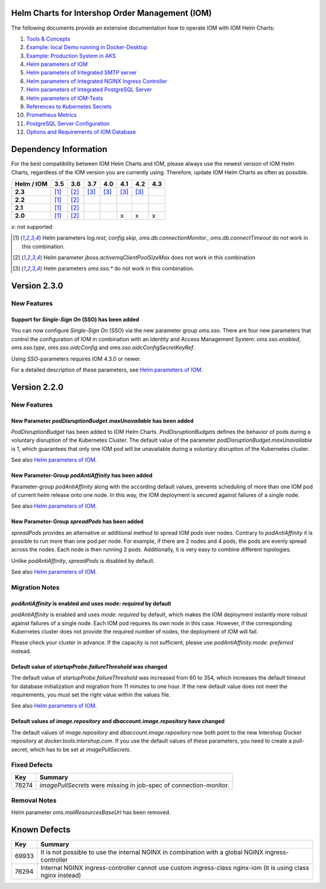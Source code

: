 .. Can be locally rendered by "restview README.rst".
   Requires port py-rstcheck

================================================
Helm Charts for Intershop Order Management (IOM)
================================================

The following documents provide an extensive documentation how to operate IOM with IOM Helm Charts:

1.  `Tools & Concepts <docs/ToolsAndConcepts.rst>`_
2.  `Example: local Demo running in Docker-Desktop <docs/ExampleDemo.rst>`_
3.  `Example: Production System in AKS <docs/ExampleProd.rst>`_
4.  `Helm parameters of IOM <docs/ParametersIOM.rst>`_
5.  `Helm parameters of Integrated SMTP server <docs/ParametersMailhog.rst>`_
6.  `Helm parameters of Integrated NGINX Ingress Controller <docs/ParametersNGINX.rst>`_
7.  `Helm parameters of Integrated PostgreSQL Server <docs/ParametersPosgres.rst>`_
8.  `Helm parameters of IOM-Tests <docs/ParametersTests.rst>`_
9.  `References to Kubernetes Secrets <docs/SecretKeyRef.rst>`_
10. `Prometheus Metrics <docs/Metrics.rst>`_
11. `PostgreSQL Server Configuration <docs/Postgresql.rst>`_
12. `Options and Requirements of IOM Database <docs/IOMDatabase.rst>`_

======================
Dependency Information
======================

For the best compatibility between IOM Helm Charts and IOM, please always use the newest version of IOM Helm Charts,
regardless of the IOM version you are currently using. Therefore, update IOM Helm Charts as often as possible.

+-------------+-----+-----+-----+-----+-----+-----+-----+
|Helm / IOM   |3.5  |3.6  |3.7  |4.0  |4.1  |4.2  |4.3  |
|             |     |     |     |     |     |     |     |
+=============+=====+=====+=====+=====+=====+=====+=====+
|**2.3**      |[1]_ |[2]_ |[3]_ |[3]_ |[3]_ |[3]_ |     |
|             |     |     |     |     |     |     |     |
+-------------+-----+-----+-----+-----+-----+-----+-----+
|**2.2**      |[1]_ |[2]_ |     |     |     |     |     |
|             |     |     |     |     |     |     |     |
+-------------+-----+-----+-----+-----+-----+-----+-----+
|**2.1**      |[1]_ |[2]_ |     |     |     |     |     |
|             |     |     |     |     |     |     |     |
+-------------+-----+-----+-----+-----+-----+-----+-----+
|**2.0**      |[1]_ |[2]_ |     |     |x    |x    |x    |
|             |     |     |     |     |     |     |     |
+-------------+-----+-----+-----+-----+-----+-----+-----+

x: not supported

.. [1] Helm parameters *log.rest*, *config.skip*, *oms.db.connectionMonitor.*, *oms.db.connectTimeout* do not work in this combination.
.. [2] Helm parameter *jboss.activemqClientPoolSizeMax* does not work in this combination
.. [3] Helm parameters *oms.sso.\** do not work in this combination.

=============
Version 2.3.0
=============

------------
New Features
------------

Support for *Single-Sign On* (SSO) has been added
=================================================

You can now configure *Single-Sign On* (SSO) via the new parameter group *oms.sso*.
There are four new parameters that control the configuration of IOM in combination with an Identity and
Access Management System: *oms.sso.enabled*, *oms.sso.type*, *oms.sso.oidcConfig* and
*oms.sso.oidcConfigSecretKeyRef*.

Using *SSO*-parameters requires IOM 4.3.0 or newer.

For a detailed description of these parameters, see `Helm parameters of IOM <docs/ParametersIOM.rst>`_.

=============
Version 2.2.0
=============

------------
New Features
------------

New Parameter *podDisruptionBudget.maxUnavailable* has been added
=================================================================

*PodDisruptionBudget* has been added to IOM Helm Charts. *PodDisruptionBudgets* defines the behavior of pods during a
voluntary disruption of the Kubernetes Cluster. The default value of the parameter *podDisruptionBudget.maxUnavailable*
is 1, which guarantees that only one IOM pod will be unavailable during a voluntary disruption of the Kubernetes cluster.

See also `Helm parameters of IOM <docs/ParametersIOM.rst>`_.

New Parameter-Group *podAntiAffinity* has been added
====================================================

Parameter-group *podAntiAffinity* along with the according default values, prevents scheduling of more than one IOM
pod of current helm release onto one node. In this way, the IOM deployment is secured against failures of a single node.

See also `Helm parameters of IOM <docs/ParametersIOM.rst>`_.

New Parameter-Group *spreadPods* has been added
===============================================

*spreadPods* provides an alternative or additional method to spread IOM pods over nodes. Contrary to *podAntiAffinity*
it is possible to run more than one pod per node. For example, if there are 2 nodes and 4 pods, the pods are evenly spread across the
nodes. Each node is then running 2 pods. Additionally, it is very easy to combine different topologies.

Unlike *podAntiAffinity*, *spreadPods* is disabled by default.

See also `Helm parameters of IOM <docs/ParametersIOM.rst>`_.

---------------
Migration Notes
---------------

*podAntiAffinity* is enabled and uses *mode: required* by default
=================================================================

*podAntiAffinity* is enabled and uses *mode: required* by default, which makes the IOM deployment instantly more robust against
failures of a single node. Each IOM pod requires its own node in this case. However, if the corresponding Kubernetes cluster does not provide
the required number of nodes, the deployment of IOM will fail.

Please check your cluster in advance. If the capacity is not sufficient, please use *podAntiAffinity.mode: preferred* instead.

Default value of *startupProbe.failureThreshold* was changed
===========================================================

The default value of *startupProbe.failureThreshold* was increased from 60 to 354, which increases the default timeout for database
initialization and migration from 11 minutes to one hour. If the new default value does not meet the requirements, you must set
the right value within the values file.

See also `Helm parameters of IOM <docs/ParametersIOM.rst>`_.

Default values of *image.repository* and *dbaccount.image.repository* have changed
==================================================================================

The default values of *image.repository* and *dbaccount.image.repository* now both point to the new Intershop Docker
repository at *docker.tools.intershop.com*. If you use the default values of these parameters, you need to create a
pull-secret, which has to be set at *imagePullSecrets*.

-------------
Fixed Defects
-------------

+--------+------------------------------------------------------------------------------------------------+
|Key     |Summary                                                                                         |
|        |                                                                                                |
+========+================================================================================================+
|78274   |*imagePullSecrets* were missing in job-spec of connection-monitor.                              |
|        |                                                                                                |
+--------+------------------------------------------------------------------------------------------------+

-------------
Removal Notes
-------------

Helm parameter *oms.mailResourcesBaseUrl* has been removed.

=============
Known Defects
=============

+--------+------------------------------------------------------------------------------------------------+
|Key     |Summary                                                                                         |
|        |                                                                                                |
+========+================================================================================================+
|69933   |It is not possible to use the internal NGINX in combination with a global NGINX                 |
|        |ingress-controller                                                                              |
|        |                                                                                                |
+--------+------------------------------------------------------------------------------------------------+
|76294   |Internal NGINX ingress-controller cannot use custom ingress-class nginx-iom (it is using class  |
|        |nginx instead)                                                                                  |
|        |                                                                                                |
+--------+------------------------------------------------------------------------------------------------+

